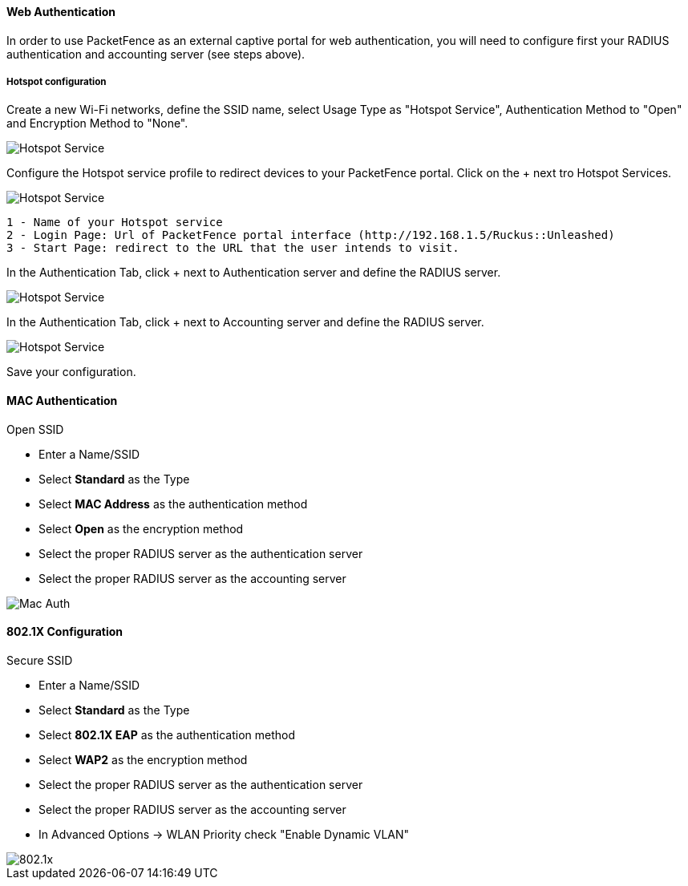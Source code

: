// to display images directly on GitHub
ifdef::env-github[]
:encoding: UTF-8
:lang: en
:doctype: book
:toc: left
:imagesdir: ../../images
endif::[]

////

    This file is part of the PacketFence project.

    See PacketFence_Network_Devices_Configuration_Guide.asciidoc
    for authors, copyright and license information.

////


//=== Ruckus Unleashed

[float]
==== Web Authentication

In order to use PacketFence as an external captive portal for web authentication, you will need to configure first your RADIUS authentication and accounting server (see steps above).

[float]
===== Hotspot configuration

Create a new Wi-Fi networks, define the SSID name, select Usage Type as "Hotspot Service", Authentication Method to "Open" and Encryption Method to "None".

image::ruckus_unleashed_hotspot-1.png[scaledwidth="100%",alt="Hotspot Service"]

Configure the Hotspot service profile to redirect devices to your PacketFence portal. Click on the + next tro Hotspot Services.

image::ruckus_unleashed_hotspot-2.png[scaledwidth="100%",alt="Hotspot Service"]

 1 - Name of your Hotspot service
 2 - Login Page: Url of PacketFence portal interface (http://192.168.1.5/Ruckus::Unleashed)
 3 - Start Page: redirect to the URL that the user intends to visit.

In the Authentication Tab, click + next to Authentication server and define the RADIUS server.

image::ruckus_unleashed_hotspot-3.png[scaledwidth="100%",alt="Hotspot Service"]

In the Authentication Tab, click + next to Accounting server and define the RADIUS server.

image::ruckus_unleashed_hotspot-4.png[scaledwidth="100%",alt="Hotspot Service"]

Save your configuration.

==== MAC Authentication

.Open SSID
* Enter a Name/SSID
* Select *Standard* as the Type
* Select *MAC Address* as the authentication method
* Select *Open* as the encryption method
* Select the proper RADIUS server as the authentication server
* Select the proper RADIUS server as the accounting server

image::ruckus_unleashed_mac_auth.png[scaledwidth="100%",alt="Mac Auth"]

==== 802.1X Configuration

.Secure SSID
* Enter a Name/SSID
* Select *Standard* as the Type
* Select *802.1X EAP* as the authentication method
* Select *WAP2* as the encryption method
* Select the proper RADIUS server as the authentication server
* Select the proper RADIUS server as the accounting server
* In Advanced Options -> WLAN Priority check "Enable Dynamic VLAN"

image::ruckus_unleashed_secure-1.png[scaledwidth="100%",alt="802.1x"]